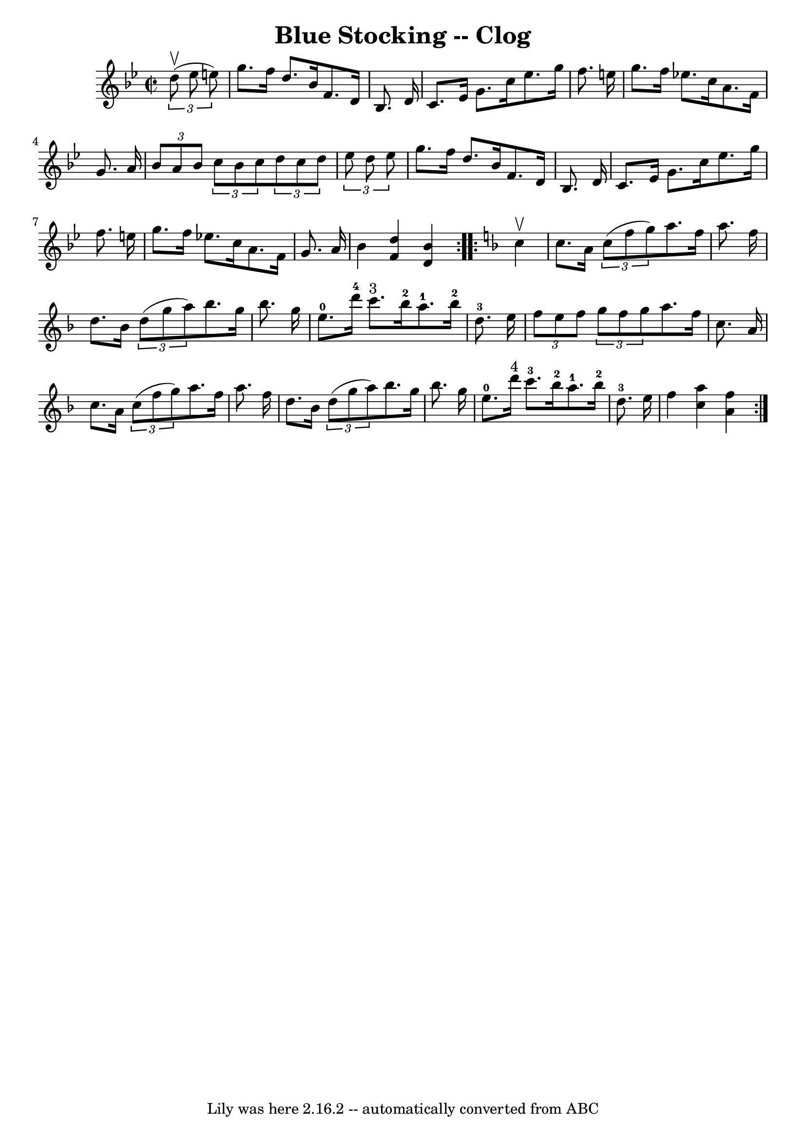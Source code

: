 \version "2.7.40"
\header {
	book = "Ryan's Mammoth Collection"
	crossRefNumber = "1"
	footnotes = "\\\\156 928"
	tagline = "Lily was here 2.16.2 -- automatically converted from ABC"
	title = "Blue Stocking -- Clog"
}
voicedefault =  {
\set Score.defaultBarType = "empty"

\repeat volta 2 {
\override Staff.TimeSignature #'style = #'C
 \time 2/2 \key bes \major   \times 2/3 {   d''8 ^\upbow(   ees''8    e''8  -) 
} \bar "|"     g''8.    f''16    d''8.    bes'16    f'8.    d'16    bes8.    
d'16    \bar "|"   c'8.    ees'16    g'8.    c''16    ees''8.    g''16    f''8. 
   e''16    \bar "|"   g''8.    f''16    ees''!8.    c''16    a'8.    f'16    
g'8.    a'16    \bar "|"     \times 2/3 {   bes'8    a'8    bes'8  }   
\times 2/3 {   c''8    bes'8    c''8  }   \times 2/3 {   d''8    c''8    d''8  
}   \times 2/3 {   ees''8    d''8    ees''8  }   \bar "|"     g''8.    f''16    
d''8.    bes'16    f'8.    d'16    bes8.    d'16    \bar "|"   c'8.    ees'16   
 g'8.    c''16    ees''8.    g''16    f''8.    e''16    \bar "|"   g''8.    
f''16    ees''!8.    c''16    a'8.    f'16    g'8.    a'16    \bar "|"     
bes'4  <<   f'4    d''4   >> <<   d'4    bes'4   >> }   \key f \major   
\repeat volta 2 {   c''4 ^\upbow \bar "|"     c''8.    a'16    \times 2/3 {   
c''8 (   f''8    g''8  -) }   a''8.    f''16    a''8.    f''16    \bar "|"   
d''8.    bes'16    \times 2/3 {   d''8 (   g''8    a''8  -) }   bes''8.    
g''16    bes''8.    g''16    \bar "|"       e''8.-0   d'''16-4   c'''8. 
^"3"   bes''16-2     a''8.-1   bes''16-2   d''8.-3   e''16    
\bar "|"     \times 2/3 {   f''8    e''8    f''8  }   \times 2/3 {   g''8    
f''8    g''8  }   a''8.    f''16    c''8.    a'16    \bar "|"     c''8.    a'16 
   \times 2/3 {   c''8 (   f''8    g''8  -) }   a''8.    f''16    a''8.    
f''16    \bar "|"   d''8.    bes'16    \times 2/3 {   d''8 (   g''8    a''8  -) 
}   bes''8.    g''16    bes''8.    g''16    \bar "|"       e''8.-0   d'''16 
^"4"   c'''8.-3   bes''16-2     a''8.-1   bes''16-2   d''8.-3   
e''16    \bar "|"     f''4  <<   c''4    a''4   >> <<   a'4    f''4   >> }   
}

\score{
    <<

	\context Staff="default"
	{
	    \voicedefault 
	}

    >>
	\layout {
	}
	\midi {}
}
